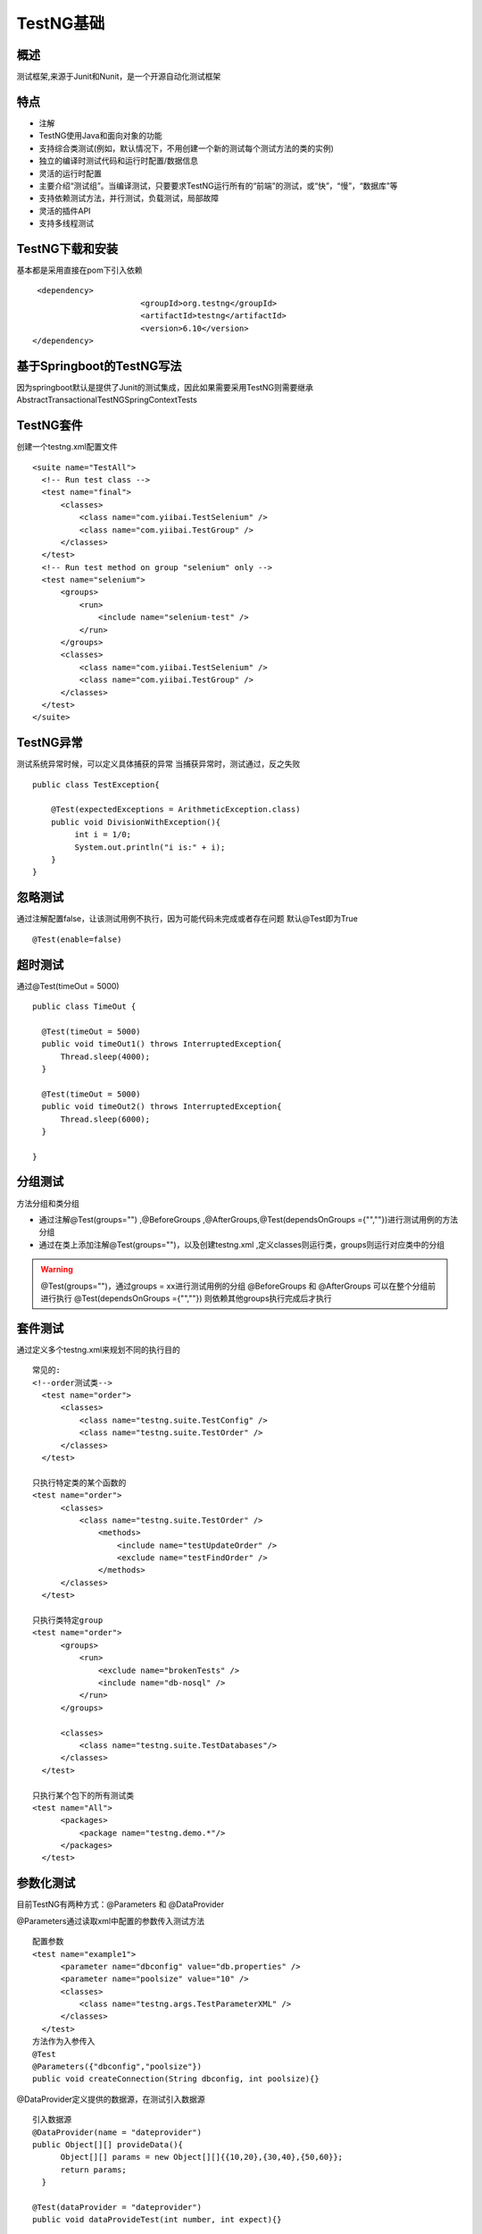 TestNG基础
===============================

概述
~~~~~~~~~~~~~~~~~~~
测试框架,来源于Junit和Nunit，是一个开源自动化测试框架


特点
~~~~~~~~~~~~~~~~~~~

* 注解
* TestNG使用Java和面向对象的功能
* 支持综合类测试(例如，默认情况下，不用创建一个新的测试每个测试方法的类的实例)
* 独立的编译时测试代码和运行时配置/数据信息
* 灵活的运行时配置
* 主要介绍“测试组”。当编译测试，只要要求TestNG运行所有的“前端”的测试，或“快”，“慢”，“数据库”等
* 支持依赖测试方法，并行测试，负载测试，局部故障
* 灵活的插件API
* 支持多线程测试


TestNG下载和安装
~~~~~~~~~~~~~~~~~~~~~~~~~~~~~~~

基本都是采用直接在pom下引入依赖

::

  <dependency>
			<groupId>org.testng</groupId>
			<artifactId>testng</artifactId>
			<version>6.10</version>
 </dependency>


基于Springboot的TestNG写法
~~~~~~~~~~~~~~~~~~~~~~~~~~~~~~~

因为springboot默认是提供了Junit的测试集成，因此如果需要采用TestNG则需要继承AbstractTransactionalTestNGSpringContextTests


TestNG套件
~~~~~~~~~~~~~~~~~~~~~~~~~~~~~~

创建一个testng.xml配置文件

::

  <suite name="TestAll">
    <!-- Run test class -->
    <test name="final">
        <classes>
            <class name="com.yiibai.TestSelenium" />
            <class name="com.yiibai.TestGroup" />
        </classes>
    </test>
    <!-- Run test method on group "selenium" only -->
    <test name="selenium">
        <groups>
            <run>
                <include name="selenium-test" />
            </run>
        </groups>
        <classes>
            <class name="com.yiibai.TestSelenium" />
            <class name="com.yiibai.TestGroup" />
        </classes>
    </test>
  </suite>


TestNG异常
~~~~~~~~~~~~~~~~~~~~~~~~~~~~~

测试系统异常时候，可以定义具体捕获的异常
当捕获异常时，测试通过，反之失败

::

  public class TestException{

      @Test(expectedExceptions = ArithmeticException.class)
      public void DivisionWithException(){
           int i = 1/0;
           System.out.println("i is:" + i);
      }
  }

忽略测试
~~~~~~~~~~~~~~~~~~~~~~~~~~~~~~~~

通过注解配置false，让该测试用例不执行，因为可能代码未完成或者存在问题
默认@Test即为True

::

  @Test(enable=false)


超时测试
~~~~~~~~~~~~~~~~~~~~~~~~~~~~~~~~~
通过@Test(timeOut = 5000)
::

  public class TimeOut {

    @Test(timeOut = 5000)
    public void timeOut1() throws InterruptedException{
        Thread.sleep(4000);
    }

    @Test(timeOut = 5000)
    public void timeOut2() throws InterruptedException{
        Thread.sleep(6000);
    }

  }

分组测试
~~~~~~~~~~~~~~~~~~~~~~~~~~~~~~~~~~
方法分组和类分组

* 通过注解@Test(groups="") ,@BeforeGroups ,@AfterGroups,@Test(dependsOnGroups ={"",""})进行测试用例的方法分组
* 通过在类上添加注解@Test(groups="")，以及创建testng.xml ,定义classes则运行类，groups则运行对应类中的分组

.. warning::
  @Test(groups="")，通过groups = xx进行测试用例的分组
  @BeforeGroups 和 @AfterGroups 可以在整个分组前进行执行
  @Test(dependsOnGroups ={"",""}) 则依赖其他groups执行完成后才执行


套件测试
~~~~~~~~~~~~~~~~~~~~~~~~~~~~~~~~~~
通过定义多个testng.xml来规划不同的执行目的

::

  常见的:
  <!--order测试类-->
    <test name="order">
        <classes>
            <class name="testng.suite.TestConfig" />
            <class name="testng.suite.TestOrder" />
        </classes>
    </test>

  只执行特定类的某个函数的
  <test name="order">
        <classes>
            <class name="testng.suite.TestOrder" />
                <methods>
                    <include name="testUpdateOrder" />
                    <exclude name="testFindOrder" />
                </methods>
        </classes>
    </test>

  只执行类特定group
  <test name="order">
        <groups>
            <run>
                <exclude name="brokenTests" />
                <include name="db-nosql" />
            </run>
        </groups>

        <classes>
            <class name="testng.suite.TestDatabases"/>
        </classes>
    </test>

  只执行某个包下的所有测试类
  <test name="All">
        <packages>
            <package name="testng.demo.*"/>
        </packages>
    </test>


参数化测试
~~~~~~~~~~~~~~~~~~~~~~~~~~~~~~~~~~~~

目前TestNG有两种方式：@Parameters 和 @DataProvider


@Parameters通过读取xml中配置的参数传入测试方法
::

  配置参数
  <test name="example1">
        <parameter name="dbconfig" value="db.properties" />
        <parameter name="poolsize" value="10" />
        <classes>
            <class name="testng.args.TestParameterXML" />
        </classes>
    </test>
  方法作为入参传入
  @Test
  @Parameters({"dbconfig","poolsize"})
  public void createConnection(String dbconfig, int poolsize){}

@DataProvider定义提供的数据源，在测试引入数据源
::

  引入数据源
  @DataProvider(name = "dateprovider")
  public Object[][] provideData(){
        Object[][] params = new Object[][]{{10,20},{30,40},{50,60}};
        return params;
    }

  @Test(dataProvider = "dateprovider")
  public void dataProvideTest(int number, int expect){}

@DataProvider还能根据函数来提供不同的数据源
::

  根据不同函数名引入不同数据源
  @DataProvider(name = "dateprovider")
  public Object[][] provideData(Method method){
        Object[][] params = null;
        String methodName = Method.getName();
        switch (MethodName){
            case "test1":
                result = new Object[][]{{1,1},{100,100}};
                break;
            case "test2":
                result = new Object[][]{{"1","1"},{"2","2"}};
                break;
        }
        return result;
    }

    @Test(dataProvider = "dataProvideMethod")
      public void test1(int i, int expect){
          Assert.assertEquals(i,expect);
      }

    @Test(dataProvider = "dataProvideMethod")
      public void test2(String str, String expect){
          Assert.assertEquals(str,expect);
      }

@DataProvider还能根据配置参数中group来区分数据源
::

  @DataProvider(name = "dataProvideByGroup")
  public Object[][] dataProvide(ITestContext iTestContext){
    ......
    //获取的即为xml中include属性
    for (String group:iTestContext.getIncludedGroups()){}
  }

  TestNG.xml配置
  <groups>
            <run>
                <include name="groupA"/>
                <include name="groupB"/>
            </run>
  </groups>
